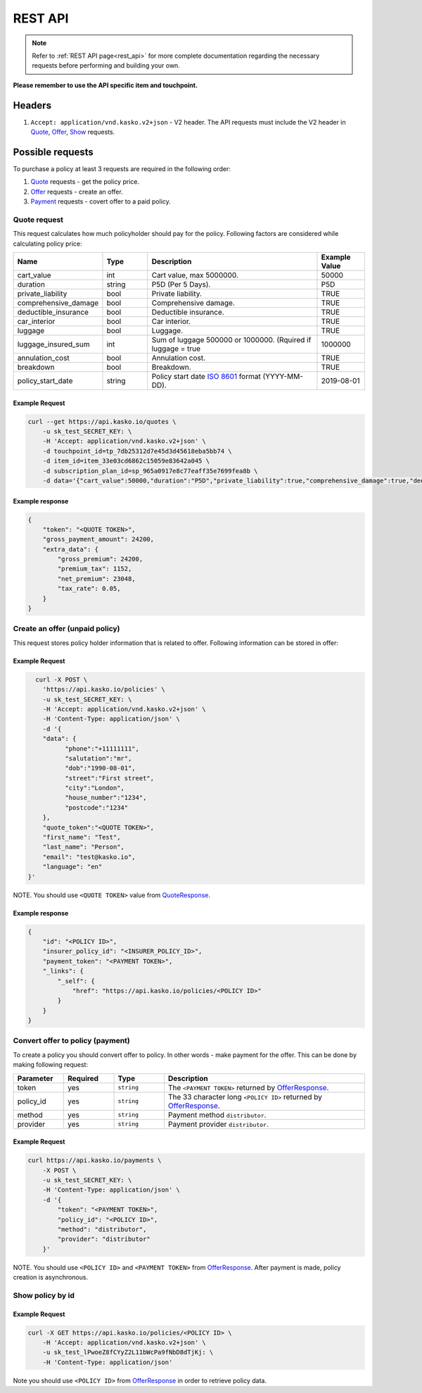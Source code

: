 ========
REST API
========

.. note::  Refer to :ref:`REST API page<rest_api>` for more complete documentation regarding the necessary requests before performing and building your own.

**Please remember to use the API specific item and touchpoint.**

Headers
=======

1. ``Accept: application/vnd.kasko.v2+json`` - V2 header. The API requests must include the V2 header in Quote_, Offer_, Show_ requests.

Possible requests
=================

To purchase a policy at least 3 requests are required in the following order:

1. Quote_ requests - get the policy price.
2. Offer_ requests - create an offer.
3. Payment_ requests - covert offer to a paid policy.

.. _Quote:

Quote request
-------------
This request calculates how much policyholder should pay for the policy.
Following factors are considered while calculating policy price:

.. csv-table::
   :header: "Name", "Type", "Description", "Example Value"
   :widths: 20, 20, 80, 20

   "cart_value",           "int",    "Cart value, max 5000000.", "50000"
   "duration",             "string", "P5D (Per 5 Days).", "P5D"
   "private_liability",    "bool",   "Private liability.", "TRUE"
   "comprehensive_damage", "bool",   "Comprehensive damage.", "TRUE"
   "deductible_insurance", "bool",   "Deductible insurance.", "TRUE"
   "car_interior",         "bool",   "Car interior.", "TRUE"
   "luggage",              "bool",   "Luggage.", "TRUE"
   "luggage_insured_sum",  "int",    "Sum of luggage 500000 or 1000000. (Rquired if luggage = true", "1000000"
   "annulation_cost",      "bool",   "Annulation cost.", "TRUE"
   "breakdown",            "bool",   "Breakdown.", "TRUE"
   "policy_start_date",    "string", "Policy start date `ISO 8601 <https://en.wikipedia.org/wiki/ISO_8601>`_ format (YYYY-MM-DD).", "2019-08-01"

Example Request
~~~~~~~~~~~~~~~

.. code:: bash

   curl --get https://api.kasko.io/quotes \
       -u sk_test_SECRET_KEY: \
       -H 'Accept: application/vnd.kasko.v2+json' \
       -d touchpoint_id=tp_7db25312d7e45d3d45618eba5bb74 \
       -d item_id=item_33e03cd6862c15059e83642a045 \
       -d subscription_plan_id=sp_965a0917e8c77eaff35e7699fea8b \
       -d data='{"cart_value":50000,"duration":"P5D","private_liability":true,"comprehensive_damage":true,"deductible_insurance":true,"car_interior":true,"luggage":true,"luggage_insured_sum":500000,"annulation_cost":true,"breakdown":true,"policy_start_date":"2019-08-01"}'

.. _QuoteResponse:

Example response
~~~~~~~~~~~~~~~~

.. code:: bash

    {
        "token": "<QUOTE TOKEN>",
        "gross_payment_amount": 24200,
        "extra_data": {
            "gross_premium": 24200,
            "premium_tax": 1152,
            "net_premium": 23048,
            "tax_rate": 0.05,
        }
    }

.. _Offer:

Create an offer (unpaid policy)
-------------------------------

This request stores policy holder information that is related to offer. Following information can be stored in offer:

.. csv-table::
   :header: "Name", "Type", "Description", "Example Value"
   :widths: 35, 20, 75, 20

    "phone",        "string", "Phone number.", "+11111111"
    "salutation",   "string", "Salutation.", "mr"
    "dob",          "string", "Date of birth `ISO 8601 <https://en.wikipedia.org/wiki/ISO_8601>`_ format (YYYY-MM-DD).", "1990-08-01"
    "street",       "string", "Street name"., "First street"
    "city",         "string", "City.", "London"
    "house_number", "string", "House number.", "1234"
    "postcode",     "string", "Postcode of the first residence owner's address.", "1234"

Example Request
~~~~~~~~~~~~~~~

.. code:: bash

	curl -X POST \
	  'https://api.kasko.io/policies' \
	  -u sk_test_SECRET_KEY: \
	  -H 'Accept: application/vnd.kasko.v2+json' \
	  -H 'Content-Type: application/json' \
	  -d '{
          "data": {
                "phone":"+11111111",
                "salutation":"mr",
                "dob":"1990-08-01",
                "street":"First street",
                "city":"London",
                "house_number":"1234",
                "postcode":"1234"
          },
          "quote_token":"<QUOTE TOKEN>",
          "first_name": "Test",
          "last_name": "Person",
          "email": "test@kasko.io",
          "language": "en"
      }'

NOTE. You should use ``<QUOTE TOKEN>`` value from QuoteResponse_.

.. _OfferResponse:

Example response
~~~~~~~~~~~~~~~~

.. code:: bash

    {
        "id": "<POLICY ID>",
        "insurer_policy_id": "<INSURER_POLICY_ID>",
        "payment_token": "<PAYMENT TOKEN>",
        "_links": {
            "_self": {
                "href": "https://api.kasko.io/policies/<POLICY ID>"
            }
        }
    }

.. _Payment:

Convert offer to policy (payment)
---------------------------------

To create a policy you should convert offer to policy. In other words - make payment for the offer.
This can be done by making following request:

.. csv-table::
   :header: "Parameter", "Required", "Type", "Description"
   :widths: 20, 20, 20, 80

   "token",     "yes", "``string``", "The ``<PAYMENT TOKEN>`` returned by OfferResponse_."
   "policy_id", "yes", "``string``", "The 33 character long ``<POLICY ID>`` returned by OfferResponse_."
   "method",    "yes", "``string``", "Payment method ``distributor``."
   "provider",  "yes", "``string``", "Payment provider ``distributor``."

Example Request
~~~~~~~~~~~~~~~

.. code-block:: bash

    curl https://api.kasko.io/payments \
        -X POST \
        -u sk_test_SECRET_KEY: \
        -H 'Content-Type: application/json' \
        -d '{
            "token": "<PAYMENT TOKEN>",
            "policy_id": "<POLICY ID>",
            "method": "distributor",
            "provider": "distributor"
        }'

NOTE. You should use ``<POLICY ID>`` and ``<PAYMENT TOKEN>`` from OfferResponse_. After payment is made, policy creation is asynchronous.

.. _Show:

Show policy by id
-----------------

Example Request
~~~~~~~~~~~~~~~
.. code-block:: bash

    curl -X GET https://api.kasko.io/policies/<POLICY ID> \
        -H 'Accept: application/vnd.kasko.v2+json' \
        -u sk_test_lPwoeZ8fCYyZ2L11bWcPa9fNbD8dTjKj: \
        -H 'Content-Type: application/json'

Note you should use ``<POLICY ID>`` from OfferResponse_ in order to retrieve policy data.
